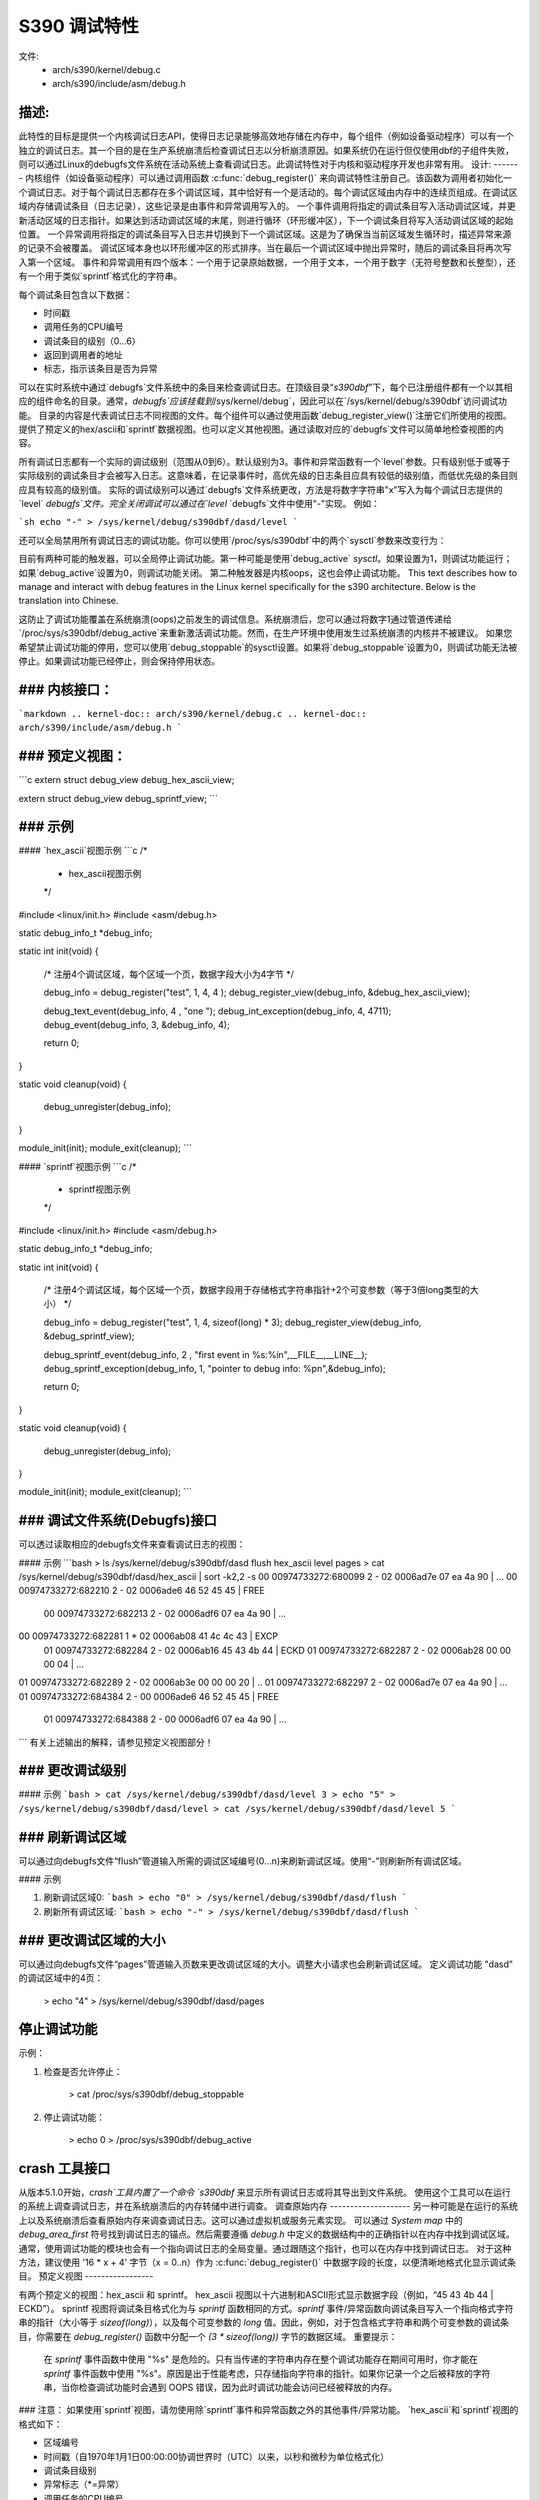 ==================
S390 调试特性
==================

文件:
      - arch/s390/kernel/debug.c
      - arch/s390/include/asm/debug.h

描述:
------------
此特性的目标是提供一个内核调试日志API，使得日志记录能够高效地存储在内存中，每个组件（例如设备驱动程序）可以有一个独立的调试日志。其一个目的是在生产系统崩溃后检查调试日志以分析崩溃原因。如果系统仍在运行但仅使用dbf的子组件失败，则可以通过Linux的debugfs文件系统在活动系统上查看调试日志。此调试特性对于内核和驱动程序开发也非常有用。
设计:
-------
内核组件（如设备驱动程序）可以通过调用函数 :c:func:`debug_register()` 来向调试特性注册自己。该函数为调用者初始化一个调试日志。对于每个调试日志都存在多个调试区域，其中恰好有一个是活动的。每个调试区域由内存中的连续页组成。在调试区域内存储调试条目（日志记录），这些记录是由事件和异常调用写入的。
一个事件调用将指定的调试条目写入活动调试区域，并更新活动区域的日志指针。如果达到活动调试区域的末尾，则进行循环（环形缓冲区），下一个调试条目将写入活动调试区域的起始位置。
一个异常调用将指定的调试条目写入日志并切换到下一个调试区域。这是为了确保当当前区域发生循环时，描述异常来源的记录不会被覆盖。
调试区域本身也以环形缓冲区的形式排序。当在最后一个调试区域中抛出异常时，随后的调试条目将再次写入第一个区域。
事件和异常调用有四个版本：一个用于记录原始数据，一个用于文本，一个用于数字（无符号整数和长整型），还有一个用于类似`sprintf`格式化的字符串。

每个调试条目包含以下数据：

- 时间戳
- 调用任务的CPU编号
- 调试条目的级别（0...6）
- 返回到调用者的地址
- 标志，指示该条目是否为异常

可以在实时系统中通过`debugfs`文件系统中的条目来检查调试日志。在顶级目录“`s390dbf`”下，每个已注册组件都有一个以其相应的组件命名的目录。通常，`debugfs`应该挂载到`/sys/kernel/debug`，因此可以在`/sys/kernel/debug/s390dbf`访问调试功能。
目录的内容是代表调试日志不同视图的文件。每个组件可以通过使用函数`debug_register_view()`注册它们所使用的视图。提供了预定义的hex/ascii和`sprintf`数据视图。也可以定义其他视图。通过读取对应的`debugfs`文件可以简单地检查视图的内容。

所有调试日志都有一个实际的调试级别（范围从0到6）。默认级别为3。事件和异常函数有一个`level`参数。只有级别低于或等于实际级别的调试条目才会被写入日志。这意味着，在记录事件时，高优先级的日志条目应具有较低的级别值，而低优先级的条目则应具有较高的级别值。
实际的调试级别可以通过`debugfs`文件系统更改，方法是将数字字符串"x"写入为每个调试日志提供的`level` `debugfs`文件。完全关闭调试可以通过在`level` `debugfs`文件中使用"-"实现。
例如：

```sh
echo "-" > /sys/kernel/debug/s390dbf/dasd/level
```

还可以全局禁用所有调试日志的调试功能。你可以使用`/proc/sys/s390dbf`中的两个`sysctl`参数来改变行为：

目前有两种可能的触发器，可以全局停止调试功能。第一种可能是使用`debug_active` `sysctl`。如果设置为1，则调试功能运行；如果`debug_active`设置为0，则调试功能关闭。
第二种触发器是内核oops，这也会停止调试功能。
This text describes how to manage and interact with debug features in the Linux kernel specifically for the s390 architecture. Below is the translation into Chinese.

这防止了调试功能覆盖在系统崩溃(oops)之前发生的调试信息。系统崩溃后，您可以通过将数字1通过管道传递给`/proc/sys/s390dbf/debug_active`来重新激活调试功能。然而，在生产环境中使用发生过系统崩溃的内核并不被建议。
如果您希望禁止调试功能的停用，您可以使用`debug_stoppable`的sysctl设置。如果将`debug_stoppable`设置为0，则调试功能无法被停止。如果调试功能已经停止，则会保持停用状态。

### 内核接口：
------------------
```markdown
.. kernel-doc:: arch/s390/kernel/debug.c
.. kernel-doc:: arch/s390/include/asm/debug.h
```

### 预定义视图：
-------------------

```c
extern struct debug_view debug_hex_ascii_view;

extern struct debug_view debug_sprintf_view;
```

### 示例
--------------

#### `hex_ascii`视图示例
```c
/*
 * hex_ascii视图示例
 */

#include <linux/init.h>
#include <asm/debug.h>

static debug_info_t *debug_info;

static int init(void)
{
    /* 注册4个调试区域，每个区域一个页，数据字段大小为4字节 */

    debug_info = debug_register("test", 1, 4, 4 );
    debug_register_view(debug_info, &debug_hex_ascii_view);

    debug_text_event(debug_info, 4 , "one ");
    debug_int_exception(debug_info, 4, 4711);
    debug_event(debug_info, 3, &debug_info, 4);

    return 0;
}

static void cleanup(void)
{
    debug_unregister(debug_info);
}

module_init(init);
module_exit(cleanup);
```

#### `sprintf`视图示例
```c
/*
 * sprintf视图示例
 */

#include <linux/init.h>
#include <asm/debug.h>

static debug_info_t *debug_info;

static int init(void)
{
    /* 注册4个调试区域，每个区域一个页，数据字段用于存储格式字符串指针+2个可变参数（等于3倍long类型的大小） */

    debug_info = debug_register("test", 1, 4, sizeof(long) * 3);
    debug_register_view(debug_info, &debug_sprintf_view);

    debug_sprintf_event(debug_info, 2 , "first event in %s:%i\n",__FILE__,__LINE__);
    debug_sprintf_exception(debug_info, 1, "pointer to debug info: %p\n",&debug_info);

    return 0;
}

static void cleanup(void)
{
    debug_unregister(debug_info);
}

module_init(init);
module_exit(cleanup);
```

### 调试文件系统(Debugfs)接口
-------------------
可以透过读取相应的debugfs文件来查看调试日志的视图：

#### 示例
```bash
> ls /sys/kernel/debug/s390dbf/dasd
flush  hex_ascii  level pages
> cat /sys/kernel/debug/s390dbf/dasd/hex_ascii | sort -k2,2 -s
00 00974733272:680099 2 - 02 0006ad7e  07 ea 4a 90 | ...
00 00974733272:682210 2 - 02 0006ade6  46 52 45 45 | FREE
  00 00974733272:682213 2 - 02 0006adf6  07 ea 4a 90 | ...
00 00974733272:682281 1 * 02 0006ab08  41 4c 4c 43 | EXCP
  01 00974733272:682284 2 - 02 0006ab16  45 43 4b 44 | ECKD
  01 00974733272:682287 2 - 02 0006ab28  00 00 00 04 | ...
01 00974733272:682289 2 - 02 0006ab3e  00 00 00 20 | ..
01 00974733272:682297 2 - 02 0006ad7e  07 ea 4a 90 | ...
01 00974733272:684384 2 - 00 0006ade6  46 52 45 45 | FREE
  01 00974733272:684388 2 - 00 0006adf6  07 ea 4a 90 | ...
```
有关上述输出的解释，请参见预定义视图部分！

### 更改调试级别
-------------------

#### 示例
```bash
> cat /sys/kernel/debug/s390dbf/dasd/level
3
> echo "5" > /sys/kernel/debug/s390dbf/dasd/level
> cat /sys/kernel/debug/s390dbf/dasd/level
5
```

### 刷新调试区域
--------------------
可以通过向debugfs文件“flush”管道输入所需的调试区域编号(0...n)来刷新调试区域。使用“-”则刷新所有调试区域。

#### 示例

1. 刷新调试区域0:
   ```bash
   > echo "0" > /sys/kernel/debug/s390dbf/dasd/flush
   ```

2. 刷新所有调试区域:
   ```bash
   > echo "-" > /sys/kernel/debug/s390dbf/dasd/flush
   ```

### 更改调试区域的大小
-------------------------
可以通过向debugfs文件“pages”管道输入页数来更改调试区域的大小。调整大小请求也会刷新调试区域。
定义调试功能 "dasd" 的调试区域中的4页：

  > echo "4" > /sys/kernel/debug/s390dbf/dasd/pages

停止调试功能
-----------------
示例：

1. 检查是否允许停止：

     > cat /proc/sys/s390dbf/debug_stoppable

2. 停止调试功能：

     > echo 0 > /proc/sys/s390dbf/debug_active

crash 工具接口
-----------------
从版本5.1.0开始，`crash`工具内置了一个命令 `s390dbf` 来显示所有调试日志或将其导出到文件系统。
使用这个工具可以在运行的系统上调查调试日志，并在系统崩溃后的内存转储中进行调查。
调查原始内存
--------------------
另一种可能是在运行的系统上以及系统崩溃后查看原始内存来调查调试日志。这可以通过虚拟机或服务元素实现。
可以通过 `System map` 中的 `debug_area_first` 符号找到调试日志的锚点。然后需要遵循 `debug.h` 中定义的数据结构中的正确指针以在内存中找到调试区域。
通常，使用调试功能的模块也会有一个指向调试日志的全局变量。通过跟随这个指针，也可以在内存中找到调试日志。
对于这种方法，建议使用 '16 * x + 4' 字节（x = 0..n）作为 :c:func:`debug_register()` 中数据字段的长度，以便清晰地格式化显示调试条目。
预定义视图
-----------------

有两个预定义的视图：hex_ascii 和 sprintf。
hex_ascii 视图以十六进制和ASCII形式显示数据字段（例如，“45 43 4b 44 | ECKD”）。
sprintf 视图将调试条目格式化为与 `sprintf` 函数相同的方式。`sprintf` 事件/异常函数向调试条目写入一个指向格式字符串的指针（大小等于 `sizeof(long)`），以及每个可变参数的 `long` 值。因此，例如，对于包含格式字符串和两个可变参数的调试条目，你需要在 `debug_register()` 函数中分配一个 `(3 * sizeof(long))` 字节的数据区域。
重要提示：
  在 `sprintf` 事件函数中使用 "%s" 是危险的。只有当传递的字符串内存在整个调试功能存在期间可用时，你才能在 `sprintf` 事件函数中使用 "%s"。原因是出于性能考虑，只存储指向字符串的指针。如果你记录一个之后被释放的字符串，当你检查调试功能时会遇到 OOPS 错误，因为此时调试功能会访问已经被释放的内存。
### 注意：
如果使用`sprintf`视图，请勿使用除`sprintf`事件和异常函数之外的其他事件/异常功能。
`hex_ascii`和`sprintf`视图的格式如下：

- 区域编号
- 时间戳（自1970年1月1日00:00:00协调世界时（UTC）以来，以秒和微秒为单位格式化）
- 调试条目级别
- 异常标志（*=异常）
- 调用任务的CPU编号
- 返回调用者的地址
- 数据字段

`hex_ascii`视图的一行典型示例如下（第一行仅用于解释，在查看视图时不会显示）：

```
区域  时间             级别  异常 CPU 调用者      数据(十六进制+ASCII)
-------------------------------------------------------------------
00    00964419409:440690 1 -   00  88023fe
```

### 定义视图

视图通过`debug_view`结构指定。定义了回调函数，用于读取和写入debugfs文件：

```c
struct debug_view {
    char name[DEBUG_MAX_PROCF_LEN];
    debug_prolog_proc_t* prolog_proc;
    debug_header_proc_t* header_proc;
    debug_format_proc_t* format_proc;
    debug_input_proc_t*  input_proc;
    void*                private_data;
};
```

其中：

```c
typedef int (debug_header_proc_t) (debug_info_t* id,
                                   struct debug_view* view,
                                   int area,
                                   debug_entry_t* entry,
                                   char* out_buf);

typedef int (debug_format_proc_t) (debug_info_t* id,
                                   struct debug_view* view, char* out_buf,
                                   const char* in_buf);
typedef int (debug_prolog_proc_t) (debug_info_t* id,
                                   struct debug_view* view,
                                   char* out_buf);
typedef int (debug_input_proc_t) (debug_info_t* id,
                                  struct debug_view* view,
                                  struct file* file, const char* user_buf,
                                  size_t in_buf_size, loff_t* offset);
```

`private_data`成员可以用作指向特定视图数据的指针；它本身不由调试特性使用。

从debugfs读取视图时的输出结构如下：

```
"prolog_proc 输出"

"header_proc 输出 1"  "format_proc 输出 1"
"header_proc 输出 2"  "format_proc 输出 2"
"header_proc 输出 3"  "format_proc 输出 3"
..
```

当从debugfs读取视图时，Debug特性会调用一次`prolog_proc`来写入序言。
然后对于每个存在的调试条目都会调用`header_proc`和`format_proc`。
`input_proc`可用于实现向视图写入时的功能（例如：`echo "0" > /sys/kernel/debug/s390dbf/dasd/level`）。
对于`header_proc`，可以使用默认函数`debug_dflt_header_fn()`，该函数在debug.h中定义，并且产生的头输出与预定义视图相同。例如：

```
00 00964419409:440761 2 - 00 88023ec
```

为了了解如何使用这些回调函数，请参考默认视图的实现！

### 示例：

```c
#include <asm/debug.h>

#define UNKNOWNSTR "数据: %08x"

const char* messages[] = {
    "这个错误...........\n",
    "那个错误...........\n",
    "问题..............\n",
    "有些事情出错了。\n",
    "一切正常........\n",
    NULL
};

static int debug_test_format_fn(
    debug_info_t *id, struct debug_view *view,
    char *out_buf, const char *in_buf
) {
    int i, rc = 0;

    if (id->buf_size >= 4) {
        int msg_nr = *((int*)in_buf);
        if (msg_nr < sizeof(messages) / sizeof(char*) - 1)
            rc += sprintf(out_buf, "%s", messages[msg_nr]);
        else
            rc += sprintf(out_buf, UNKNOWNSTR, msg_nr);
    }
    return rc;
}

struct debug_view debug_test_view = {
    "myview",                 /* 视图名称 */
    NULL,                     /* 无序言 */
    &debug_dflt_header_fn,    /* 每个条目的默认头部 */
    &debug_test_format_fn,    /* 自定义格式函数 */
    NULL,                     /* 无输入函数 */
    NULL                      /* 无私有数据 */
};

// 测试代码省略
```

### 测试
测试代码部分省略。
```c
// 注册一个名为 "test" 的调试信息，起始值为 0，计数间隔为 4，重复次数也为 4。
debug_info = debug_register("test", 0, 4, 4);
// 将注册的调试信息与一个名为 debug_test_view 的视图关联起来。
debug_register_view(debug_info, &debug_test_view);
// 循环 10 次，并使用调试信息触发整数事件，事件类型为 1，事件数据依次为 0 到 9。
for (i = 0; i < 10; i++)
    debug_int_event(debug_info, 1, i);
```

```
// 查看 /sys/kernel/debug/s390dbf/test/myview 中的内容
> cat /sys/kernel/debug/s390dbf/test/myview
00 00964419734:611402 1 - 00 88042ca   This error..........
00 00964419734:611405 1 - 00 88042ca   That error..........
00 00964419734:611408 1 - 00 88042ca   Problem.............
00 00964419734:611411 1 - 00 88042ca   Something went wrong
00 00964419734:611414 1 - 00 88042ca   Everything ok.......
00 00964419734:611417 1 - 00 88042ca   data: 00000005
00 00964419734:611419 1 - 00 88042ca   data: 00000006
00 00964419734:611422 1 - 00 88042ca   data: 00000007
00 00964419734:611425 1 - 00 88042ca   data: 00000008
00 00964419734:611428 1 - 00 88042ca   data: 00000009
```

这段代码首先创建了一个调试信息实例 `debug_info`，然后将其与一个视图关联起来。接着通过循环触发了 10 个整数事件，并将这些事件的数据写入到了内核调试文件系统中指定路径的文件里。

查看该文件内容可以看到，文件中记录了一系列的调试信息，包括一些错误和状态描述，以及从 5 到 9 的整数数据。这可能是由于前四次整数事件触发时输出了其他调试信息（如错误信息），而之后的事件只输出了整数数据。
